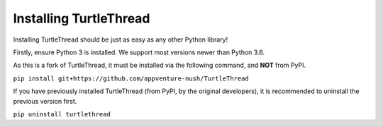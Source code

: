 Installing TurtleThread
=======================

Installing TurtleThread should be just as easy as any other Python library!

Firstly, ensure Python 3 is installed. We support most versions newer than Python 3.6.

As this is a fork of TurtleThread, it must be installed via the following command, and **NOT** from PyPI.

``pip install git+https://github.com/appventure-nush/TurtleThread``

If you have previously installed TurtleThread (from PyPI, by the original developers), it is recommended to uninstall the previous version first.

``pip uninstall turtlethread``